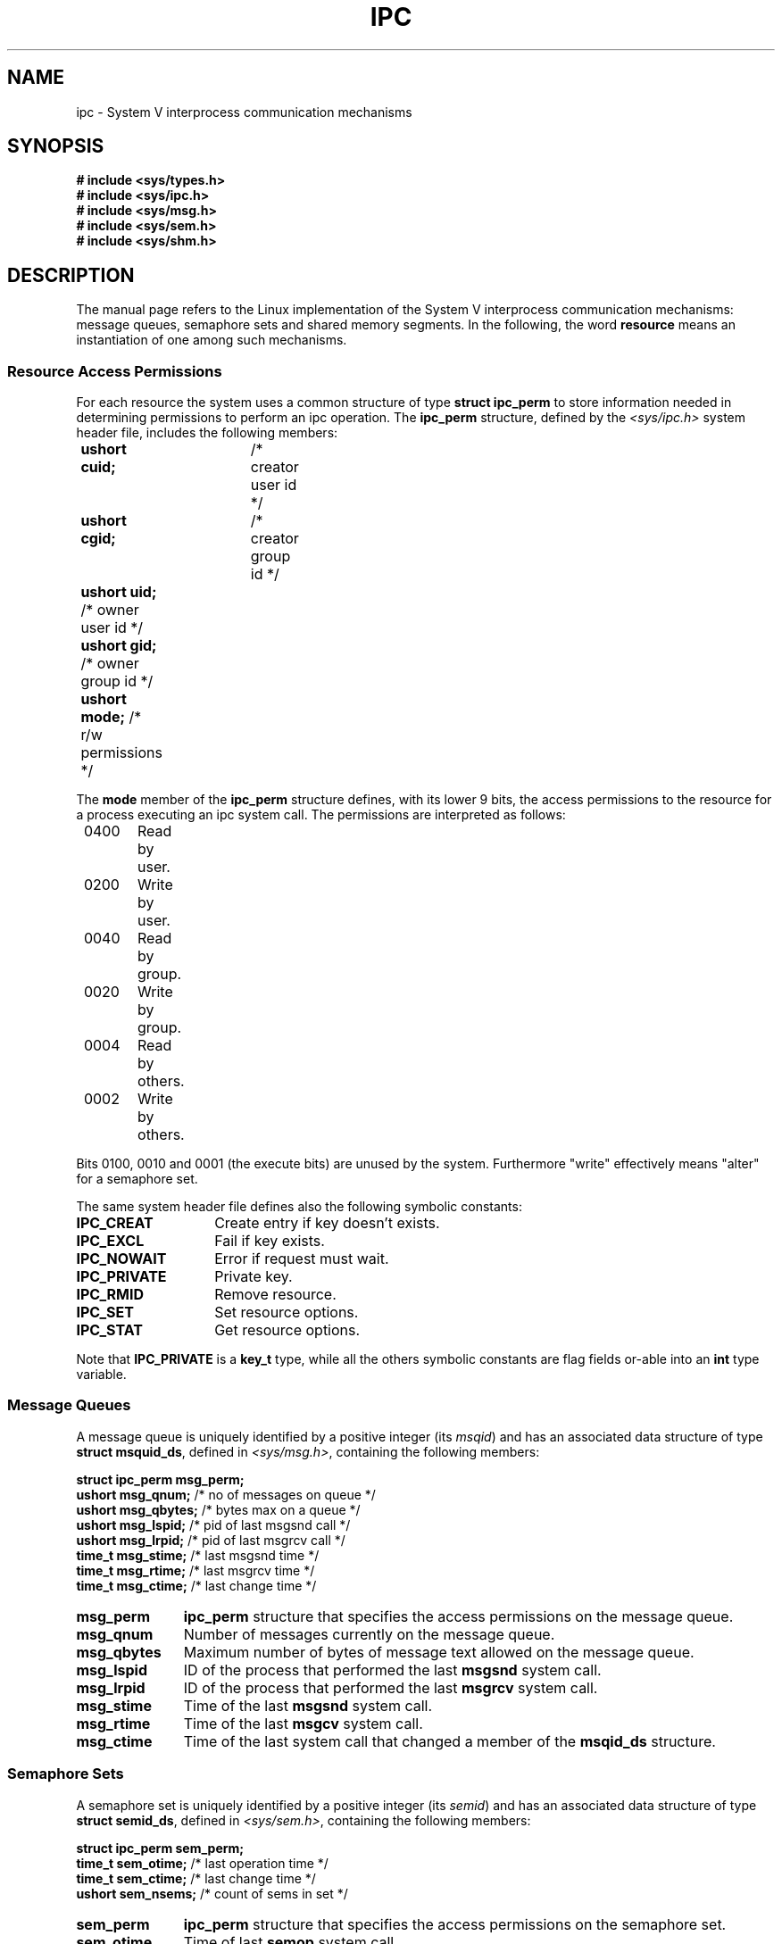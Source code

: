 .\" Copyright 1993 Giorgio Ciucci (giorgio@crcc.it)
.\"
.\" Permission is granted to make and distribute verbatim copies of this
.\" manual provided the copyright notice and this permission notice are
.\" preserved on all copies.
.\"
.\" Permission is granted to copy and distribute modified versions of this
.\" manual under the conditions for verbatim copying, provided that the
.\" entire resulting derived work is distributed under the terms of a
.\" permission notice identical to this one
.\" 
.\" Since the Linux kernel and libraries are constantly changing, this
.\" manual page may be incorrect or out-of-date.  The author(s) assume no
.\" responsibility for errors or omissions, or for damages resulting from
.\" the use of the information contained herein.  The author(s) may not
.\" have taken the same level of care in the production of this manual,
.\" which is licensed free of charge, as they might when working
.\" professionally.
.\" 
.\" Formatted or processed versions of this manual, if unaccompanied by
.\" the source, must acknowledge the copyright and authors of this work.
.\"
.TH IPC 5 "November 1, 1993" "Linux 0.99.13" "Linux Programmer's Manual" 
.SH NAME
ipc \- System V interprocess communication mechanisms
.SH SYNOPSIS
.nf
.B
# include <sys/types.h>
.B
# include <sys/ipc.h>
.B
# include <sys/msg.h>
.B
# include <sys/sem.h>
.B
# include <sys/shm.h>
.SH DESCRIPTION
The manual page refers to the Linux implementation of the System V
interprocess communication mechanisms:
message queues, semaphore sets and shared memory segments.
In the following, the word
.B resource
means an instantiation of one among such mechanisms.
.SS Resource Access Permissions
For each resource the system uses a common structure of type
.BR "struct ipc_perm"
to store information needed in determining permissions to perform an
ipc operation.
The
.B ipc_perm
structure, defined by the
.I <sys/ipc.h>
system header file, includes the following members:
.sp
.B
	ushort cuid;	
/* creator user id */
.br
.B
	ushort cgid;	
/* creator group id */
.br
.B
	ushort uid;
/* owner user id */
.br
.B
	ushort gid;
/* owner group id */
.br
.B
	ushort mode;
/* r/w permissions */
.PP
The
.B mode
member of the
.B ipc_perm
structure defines, with its lower 9 bits, the access permissions to the
resource for a process executing an ipc system call.
The permissions are interpreted as follows:
.sp
.nf
	0400	Read by user.
	0200	Write by user.
.sp .5
	0040	Read by group.
	0020	Write by group.
.sp .5
	0004	Read by others.
	0002	Write by others.
.fi
.PP
Bits 0100, 0010 and 0001 (the execute bits) are unused by the system.
Furthermore
"write"
effectively means
"alter"
for a semaphore set.
.PP
The same system header file defines also the following symbolic
constants:
.TP 14
.B IPC_CREAT
Create entry if key doesn't exists.
.TP
.B IPC_EXCL
Fail if key exists.
.TP
.B IPC_NOWAIT
Error if request must wait.
.TP
.B IPC_PRIVATE
Private key.
.TP
.B IPC_RMID
Remove resource.
.TP
.B IPC_SET
Set resource options.
.TP
.B IPC_STAT
Get resource options.
.PP
Note that
.B IPC_PRIVATE
is a
.B key_t
type, while all the others symbolic constants are flag fields or-able
into an
.B int
type variable.
.SS Message Queues
A message queue is uniquely identified by a positive integer
.RI "(its " msqid )
and has an associated data structure of type
.BR "struct msquid_ds" ,
defined in
.IR <sys/msg.h> ,
containing the following members:
.sp
.B
	struct ipc_perm msg_perm;
.br
.B
	ushort msg_qnum;	
/* no of messages on queue */
.br
.B
	ushort msg_qbytes;	
/* bytes max on a queue */
.br
.B
	ushort msg_lspid;	
/* pid of last msgsnd call */
.br
.B
	ushort msg_lrpid;	
/* pid of last msgrcv call */
.br
.B
	time_t msg_stime;	
/* last msgsnd time */
.br
.B
	time_t msg_rtime;	
/* last msgrcv time */
.br
.B
	time_t msg_ctime;	
/* last change time */
.TP 11
.B msg_perm
.B ipc_perm
structure that specifies the access permissions on the message
queue.
.TP
.B msg_qnum
Number of messages currently on the message queue.
.TP
.B msg_qbytes
Maximum number of bytes of message text allowed on the message
queue.
.TP
.B msg_lspid
ID of the process that performed the last
.B msgsnd
system call.
.TP
.B msg_lrpid
ID of the process that performed the last
.B msgrcv
system call.
.TP
.B msg_stime
Time of the last
.B msgsnd
system call.
.TP
.B msg_rtime
Time of the last
.B msgcv
system call.
.TP
.B msg_ctime
Time of the last
system call that changed a member of the
.B msqid_ds
structure.
.SS Semaphore Sets
A semaphore set is uniquely identified by a positive integer
.RI "(its " semid )
and has an associated data structure of type
.BR "struct semid_ds" ,
defined in
.IR <sys/sem.h> ,
containing the following members:
.sp
.B
	struct ipc_perm sem_perm;
.br
.B
	time_t sem_otime;	
/* last operation time */
.br
.B
	time_t sem_ctime;	
/* last change time */
.br
.B
	ushort sem_nsems;	
/* count of sems in set */
.TP 11
.B sem_perm
.B ipc_perm
structure that specifies the access permissions on the semaphore
set.
.TP
.B sem_otime
Time of last
.B semop
system call.
.TP
.B sem_ctime
Time of last
.B semctl
system call that changed a member of the above structure or of one
semaphore belonging to the set.
.TP
.B sem_nsems
Number of semaphores in the set.
Each semaphore of the set is referenced by a non-negative integer
ranging from
.B 0
to
.BR sem_nsems\-1 .
.PP
A semaphore is a data structure of type
.B "struct sem"
containing the following members:
.sp
.B
	ushort semval;	
/* semaphore value */
.br
.B
	short sempid;	
/* pid for last operation */
.br
.B
	ushort semncnt;	
/* no. of awaiting semval to increase */
.br
.B
	ushort semzcnt;	
/* no. of awaiting semval = 0 */
.TP 11
.B semval
Semaphore value: a non-negative integer.
.TP
.B sempid
ID of the last process that performed a semaphore operation
on this semaphore.
.TP
.B semncnt
Number of processes suspended awaiting for
.B semval
to increase.
.TP
.B semznt
Number of processes suspended awaiting for
.B semval
to become zero.
.SS Shared Memory Segments
A shared memory segment is uniquely identified by a positive integer
.RI "(its " shmid )
and has an associated data structure of type
.BR "struct shmid_ds" ,
defined in
.IR <sys/shm.h> ,
containing the following members:
.sp
.B
	struct ipc_perm shm_perm;
.br
.B
	int shm_segsz;	
/* size of segment */
.br
.B
	ushort shm_cpid;	
/* pid of creator */
.br
.B
	ushort shm_lpid;	
/* pid, last operation */
.br
.B
	short shm_nattch;	
/* no. of current attaches */
.br
.B
	time_t shm_atime;	
/* time of last attach */
.br
.B
	time_t shm_dtime;	
/* time of last detach */
.br
.B
	time_t shm_ctime;	
/* time of last change */
.TP 11
.B shm_perm
.B ipc_perm
structure that specifies the access permissions on the shared memory
segment.
.TP
.B shm_segsz
Size in bytes of the shared memory segment.
.TP
.B shm_cpid
ID of the process that created the shared memory segment.
.TP
.B shm_lpid
ID of the last process that executed a
.B shmat
or
.B shmdt
system call.
.TP
.B shm_nattch
Number of current alive attaches for this shared memory segment.
.TP
.B shm_atime
Time of the last
.B shmat
system call.
.TP
.B shm_dtime
Time of the last
.B shmdt
system call.
.TP
.B shm_ctime
Time of the last
.B shmctl
system call that changed
.BR shmid_ds .
.SH "SEE ALSO"
.BR ftok (3),
.BR msgctl (2),
.BR msgget (2),
.BR msgrcv (2),
.BR msgsnd (2),
.BR semctl (2),
.BR semget (2),
.BR semop (2),
.BR shmat (2),
.BR shmctl (2),
.BR shmget (2),
.B shmdt (2).

